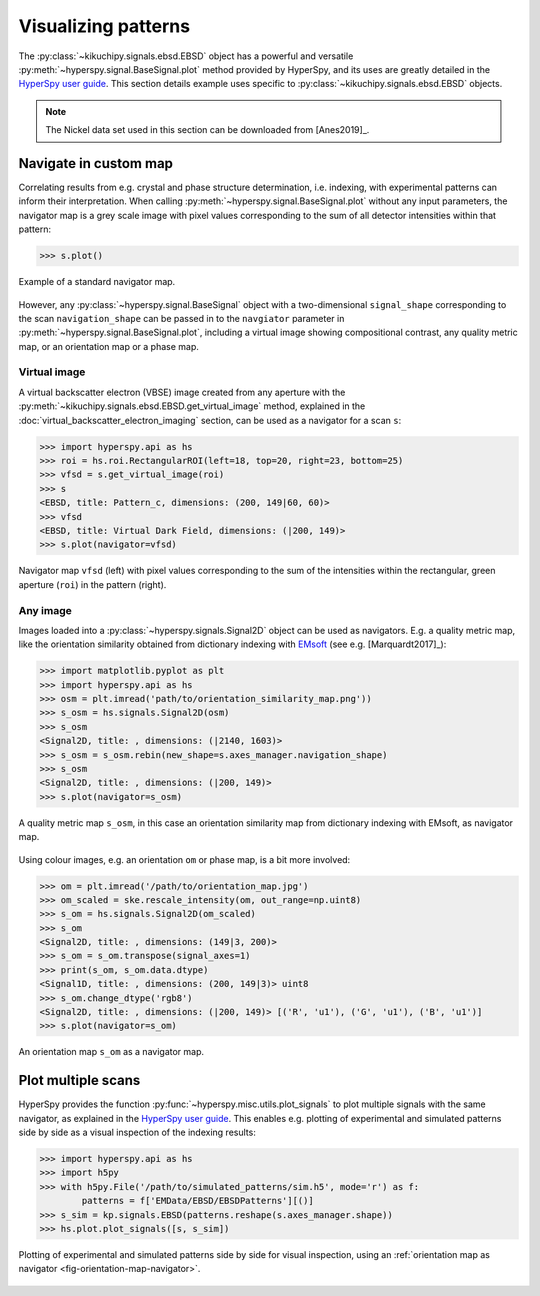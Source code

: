 ====================
Visualizing patterns
====================

The :py:class:`~kikuchipy.signals.ebsd.EBSD` object has a powerful and versatile
:py:meth:`~hyperspy.signal.BaseSignal.plot` method provided by HyperSpy, and its
uses are greatly detailed in the `HyperSpy user guide
<http://hyperspy.org/hyperspy-doc/current/user_guide/visualisation.html>`_. This
section details example uses specific to
:py:class:`~kikuchipy.signals.ebsd.EBSD` objects.

.. note::

    The Nickel data set used in this section can be downloaded from [Anes2019]_.

.. _navigate-in-custom-map:

Navigate in custom map
======================

Correlating results from e.g. crystal and phase structure determination, i.e.
indexing, with experimental patterns can inform their interpretation. When
calling :py:meth:`~hyperspy.signal.BaseSignal.plot` without any input
parameters, the navigator map is a grey scale image with pixel values
corresponding to the sum of all detector intensities within that pattern:

.. code-block:: python

    >>> s.plot()

.. _fig-standard-navigator:

.. figure:: _static/image/visualizing_patterns/standard_navigator.jpg
    :align: center
    :scale: 70%

    Example of a standard navigator map.

However, any :py:class:`~hyperspy.signal.BaseSignal` object with a
two-dimensional ``signal_shape`` corresponding to the scan ``navigation_shape``
can be passed in to the ``navgiator`` parameter in
:py:meth:`~hyperspy.signal.BaseSignal.plot`, including a virtual image showing
compositional contrast, any quality metric map, or an orientation map or a phase
map.

.. _navigate-in-virtual-image:

Virtual image
-------------

A virtual backscatter electron (VBSE) image created from any aperture with the
:py:meth:`~kikuchipy.signals.ebsd.EBSD.get_virtual_image` method, explained in
the :doc:`virtual_backscatter_electron_imaging` section, can be used as a
navigator for a scan ``s``:

.. code-block:: python

    >>> import hyperspy.api as hs
    >>> roi = hs.roi.RectangularROI(left=18, top=20, right=23, bottom=25)
    >>> vfsd = s.get_virtual_image(roi)
    >>> s
    <EBSD, title: Pattern_c, dimensions: (200, 149|60, 60)>
    >>> vfsd
    <EBSD, title: Virtual Dark Field, dimensions: (|200, 149)>
    >>> s.plot(navigator=vfsd)

.. _fig-vfsd-navigator:

.. figure:: _static/image/visualizing_patterns/roi_vfsd_navigator.jpg
    :align: center
    :width: 100%

    Navigator map ``vfsd`` (left) with pixel values corresponding to the sum
    of the intensities within the rectangular, green aperture (``roi``) in the
    pattern (right).

.. _image-map:

Any image
---------

Images loaded into a :py:class:`~hyperspy.signals.Signal2D` object can be used
as navigators. E.g. a quality metric map, like the orientation similarity
obtained from dictionary indexing with `EMsoft
<https://github.com/EMsoft-org/EMsoft>`_ (see e.g. [Marquardt2017]_):

.. code-block:: python

    >>> import matplotlib.pyplot as plt
    >>> import hyperspy.api as hs
    >>> osm = plt.imread('path/to/orientation_similarity_map.png'))
    >>> s_osm = hs.signals.Signal2D(osm)
    >>> s_osm
    <Signal2D, title: , dimensions: (|2140, 1603)>
    >>> s_osm = s_osm.rebin(new_shape=s.axes_manager.navigation_shape)
    >>> s_osm
    <Signal2D, title: , dimensions: (|200, 149)>
    >>> s.plot(navigator=s_osm)

.. _fig-navigate-quality-metric:

.. figure:: _static/image/visualizing_patterns/orientation_similarity_map_navigator.jpg
    :align: center
    :scale: 70%

    A quality metric map ``s_osm``, in this case an orientation similarity map
    from dictionary indexing with EMsoft, as navigator map.

Using colour images, e.g. an orientation ``om`` or phase map, is a bit more
involved:

.. code-block:: python

    >>> om = plt.imread('/path/to/orientation_map.jpg')
    >>> om_scaled = ske.rescale_intensity(om, out_range=np.uint8)
    >>> s_om = hs.signals.Signal2D(om_scaled)
    >>> s_om
    <Signal2D, title: , dimensions: (149|3, 200)>
    >>> s_om = s_om.transpose(signal_axes=1)
    >>> print(s_om, s_om.data.dtype)
    <Signal1D, title: , dimensions: (200, 149|3)> uint8
    >>> s_om.change_dtype('rgb8')
    <Signal2D, title: , dimensions: (|200, 149)> [('R', 'u1'), ('G', 'u1'), ('B', 'u1')]
    >>> s.plot(navigator=s_om)

.. _fig-orientation-map-navigator:

.. figure:: _static/image/visualizing_patterns/orientation_map_navigator.jpg
    :align: center
    :scale: 70%

    An orientation map ``s_om`` as a navigator map.

.. _plot-multiple-scans:

Plot multiple scans
===================

HyperSpy provides the function :py:func:`~hyperspy.misc.utils.plot_signals` to
plot multiple signals with the same navigator, as explained in the `HyperSpy
user guide <http://hyperspy.org/hyperspy-doc/current/user_guide/visualisation.html#plotting-several-signals>`_.
This enables e.g. plotting of experimental and simulated patterns side by side
as a visual inspection of the indexing results:

.. code-block:: python

    >>> import hyperspy.api as hs
    >>> import h5py
    >>> with h5py.File('/path/to/simulated_patterns/sim.h5', mode='r') as f:
            patterns = f['EMData/EBSD/EBSDPatterns'][()]
    >>> s_sim = kp.signals.EBSD(patterns.reshape(s.axes_manager.shape))
    >>> hs.plot.plot_signals([s, s_sim])

.. _fig-plot-multiple-scans:

.. figure:: _static/image/visualizing_patterns/plot_multiple_scans.gif
    :align: center
    :width: 100%

    Plotting of experimental and simulated patterns side by side for visual
    inspection, using an :ref:`orientation map as navigator
    <fig-orientation-map-navigator>`.
